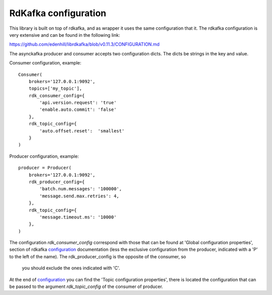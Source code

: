 RdKafka configuration
=====================

This library is built on top of rdkafka, and as wrapper it uses the same
configuration that it. The rdkafka configuration is very extensive and can
be found in the following link:

https://github.com/edenhill/librdkafka/blob/v0.11.3/CONFIGURATION.md

.. _configuration: https://github.com/edenhill/librdkafka/blob/v0.11.3/CONFIGURATION.md

The asynckafka producer and consumer accepts two configuration dicts. The
dicts be strings in the key and value.

Consumer configuration, example::

    Consumer(
        brokers='127.0.0.1:9092',
        topics=['my_topic'],
        rdk_consumer_config={
            'api.version.request': 'true'
            'enable.auto.commit': 'false'
        },
        rdk_topic_config={
            'auto.offset.reset':  'smallest'
        }
    )

Producer configuration, example::

    producer = Producer(
        brokers='127.0.0.1:9092',
        rdk_producer_config={
            'batch.num.messages': '100000',
            'message.send.max.retries': 4,
        },
        rdk_topic_config={
            'message.timeout.ms': '10000'
        },
    )

The configuration `rdk_consumer_config` correspond with those that can
be found at 'Global configuration properties', section of
rdkafka configuration_ documentation (less the exclusive configuration from
the producer, indicated with a 'P' to the left of the name). The
rdk_producer_config is the opposite of the consumer, so
 you should exclude the ones indicated with 'C'.

At the end of configuration_ you can find the 'Topic configuration
properties', there is located the configuration that can be passed to the
argument `rdk_topic_config` of the consumer of producer.
